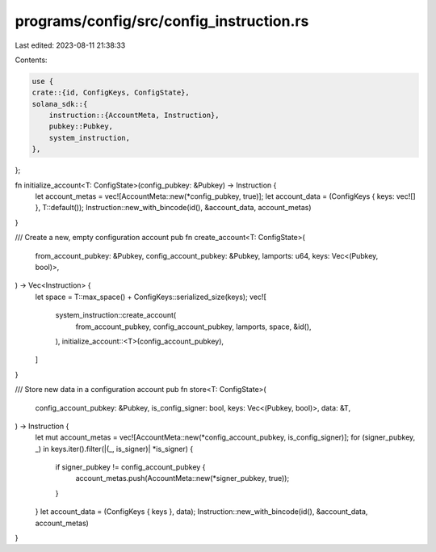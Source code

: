 programs/config/src/config_instruction.rs
=========================================

Last edited: 2023-08-11 21:38:33

Contents:

.. code-block:: rs

    use {
    crate::{id, ConfigKeys, ConfigState},
    solana_sdk::{
        instruction::{AccountMeta, Instruction},
        pubkey::Pubkey,
        system_instruction,
    },
};

fn initialize_account<T: ConfigState>(config_pubkey: &Pubkey) -> Instruction {
    let account_metas = vec![AccountMeta::new(*config_pubkey, true)];
    let account_data = (ConfigKeys { keys: vec![] }, T::default());
    Instruction::new_with_bincode(id(), &account_data, account_metas)
}

/// Create a new, empty configuration account
pub fn create_account<T: ConfigState>(
    from_account_pubkey: &Pubkey,
    config_account_pubkey: &Pubkey,
    lamports: u64,
    keys: Vec<(Pubkey, bool)>,
) -> Vec<Instruction> {
    let space = T::max_space() + ConfigKeys::serialized_size(keys);
    vec![
        system_instruction::create_account(
            from_account_pubkey,
            config_account_pubkey,
            lamports,
            space,
            &id(),
        ),
        initialize_account::<T>(config_account_pubkey),
    ]
}

/// Store new data in a configuration account
pub fn store<T: ConfigState>(
    config_account_pubkey: &Pubkey,
    is_config_signer: bool,
    keys: Vec<(Pubkey, bool)>,
    data: &T,
) -> Instruction {
    let mut account_metas = vec![AccountMeta::new(*config_account_pubkey, is_config_signer)];
    for (signer_pubkey, _) in keys.iter().filter(|(_, is_signer)| *is_signer) {
        if signer_pubkey != config_account_pubkey {
            account_metas.push(AccountMeta::new(*signer_pubkey, true));
        }
    }
    let account_data = (ConfigKeys { keys }, data);
    Instruction::new_with_bincode(id(), &account_data, account_metas)
}



